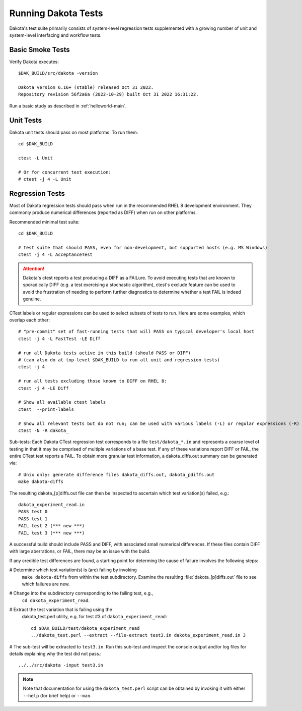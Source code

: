 .. _test:

""""""""""""""""""""
Running Dakota Tests
""""""""""""""""""""

Dakota's test suite primarily consists of system-level regression tests
supplemented with a growing number of unit and system-level
interfacing and workflow tests.

=================
Basic Smoke Tests
=================

Verify Dakota executes::

  $DAK_BUILD/src/dakota -version

  Dakota version 6.16+ (stable) released Oct 31 2022.
  Repository revision 56f2a6a (2022-10-29) built Oct 31 2022 16:31:22.

Run a basic study as described in :ref:`helloworld-main`.


==========
Unit Tests
==========

Dakota unit tests should pass on most platforms. To run them::

  cd $DAK_BUILD

  ctest -L Unit

  # Or for concurrent test execution:
  # ctest -j 4 -L Unit


================
Regression Tests
================

Most of Dakota regression tests should pass when run in the
recommended RHEL 8 development environment. They commonly produce
numerical differences (reported as DIFF) when run on other platforms.

Recommended minimal test suite::

  cd $DAK_BUILD

  # test suite that should PASS, even for non-development, but supported hosts (e.g. MS Windows)
  ctest -j 4 -L AcceptanceTest

.. attention::

   Dakota's ctest reports a test producing a DIFF as a FAILure. To
   avoid executing tests that are known to sporadically DIFF (e.g. a
   test exercising a stochastic algorithm), ctest's exclude feature
   can be used to avoid the frustration of needing to perform further
   diagnostics to determine whether a test FAIL is indeed genuine.

CTest labels or regular expressions can be used to select subsets of
tests to run. Here are some examples, which overlap each other::

  # "pre-commit" set of fast-running tests that will PASS on typical developer's local host
  ctest -j 4 -L FastTest -LE Diff

  # run all Dakota tests active in this build (should PASS or DIFF)
  # (can also do at top-level $DAK_BUILD to run all unit and regression tests)
  ctest -j 4

  # run all tests excluding those known to DIFF on RHEL 8:
  ctest -j 4 -LE Diff

  # Show all available ctest labels
  ctest  --print-labels

  # Show all relevant tests but do not run; can be used with various labels (-L) or regular expressions (-R)
  ctest -N -R dakota_


Sub-tests: Each Dakota CTest regression test corresponds to a file
``test/dakota_*.in`` and represents a coarse level of testing in that
it may be comprised of multiple variations of a base test. If any of
these variations report DIFF or FAIL, the entire CTest test reports a
FAIL. To obtain more granular test information, a dakota_diffs.out
summary can be generated via::

  # Unix only: generate difference files dakota_diffs.out, dakota_pdiffs.out
  make dakota-diffs

The resulting dakota_[p]diffs.out file can then be inspected to
ascertain which test variation(s) failed, e.g.::

  dakota_experiment_read.in
  PASS test 0
  PASS test 1
  FAIL test 2 (*** new ***)
  FAIL test 3 (*** new ***)

A successful build should include PASS and DIFF, with associated small
numerical differences.  If these files contain DIFF with large
aberrations, or FAIL, there may be an issue with the build.

If any credible test differences are found, a starting point for
determing the cause of failure involves the following steps:

# Determine which test variation(s) is (are) failing by invoking
  ``make dakota-diffs`` from within the test subdirectory.  Examine
  the resulting :file:`dakota_[p]diffs.out` file to see which failures
  are new.

# Change into the subdirectory corresponding to the failing test, e.g.,
  ``cd dakota_experiment_read``.
  
# Extract the test variation that is failing using the
  dakota_test.perl utility, e.g. for test #3 of
  ``dakota_experiment_read``::

    cd $DAK_BUILD/test/dakota_experiment_read
    ../dakota_test.perl --extract --file-extract test3.in dakota_experiment_read.in 3

# The sub-test will be extracted to ``test3.in``. Run this sub-test
and inspect the console output and/or log files for details explaining
why the test did not pass.::

    ../../src/dakota -input test3.in

.. note::

   Note that documentation for using the ``dakota_test.perl`` script can
   be obtained by invoking it with either ``--help`` (for brief help) or ``--man``.
